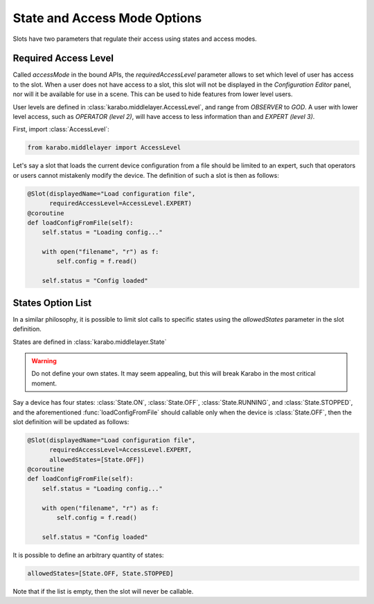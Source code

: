 State and Access Mode Options
=============================

Slots have two parameters that regulate their access using states and access
modes.

Required Access Level
+++++++++++++++++++++
Called `accessMode` in the bound APIs, the `requiredAccessLevel`
parameter allows to set which level of user has access to the slot.
When a user does not have access to a slot, this slot will not be displayed in
the *Configuration Editor* panel, nor will it be available for use in a scene.
This can be used to hide features from lower level users.

User levels are defined in :class:`karabo.middlelayer.AccessLevel`, and range
from `OBSERVER` to `GOD`. A user with lower level access, such as `OPERATOR
(level 2)`, will have access to less information than and `EXPERT (level 3)`.

First, import :class:`AccessLevel`:

.. code-block:: Python

    from karabo.middlelayer import AccessLevel

Let's say a slot that loads the current device configuration from a file should
be limited to an expert, such that operators or users cannot mistakenly modify
the device.
The definition of such a slot is then as follows:

.. code-block:: Python

    @Slot(displayedName="Load configuration file",
          requiredAccessLevel=AccessLevel.EXPERT)
    @coroutine
    def loadConfigFromFile(self):
        self.status = "Loading config..."

        with open("filename", "r") as f:
            self.config = f.read()

        self.status = "Config loaded"

States Option List
++++++++++++++++++
In a similar philosophy, it is possible to limit slot calls to specific states
using the `allowedStates` parameter in the slot definition.

States are defined in :class:`karabo.middlelayer.State`

.. warning:: Do not define your own states. It may seem appealing, but this will
             break Karabo in the most critical moment.


Say a device has four states: :class:`State.ON`, :class:`State.OFF`,
:class:`State.RUNNING`,  and :class:`State.STOPPED`, and the aforementioned
:func:`loadConfigFromFile` should callable only when the device is
:class:`State.OFF`, then the slot definition will be updated as follows:

.. code-block:: Python

    @Slot(displayedName="Load configuration file",
          requiredAccessLevel=AccessLevel.EXPERT,
          allowedStates=[State.OFF])
    @coroutine
    def loadConfigFromFile(self):
        self.status = "Loading config..."

        with open("filename", "r") as f:
            self.config = f.read()

        self.status = "Config loaded"


It is possible to define an arbitrary quantity of states:

.. code-block:: Python

          allowedStates=[State.OFF, State.STOPPED]

Note that if the list is empty, then the slot will never be callable.
